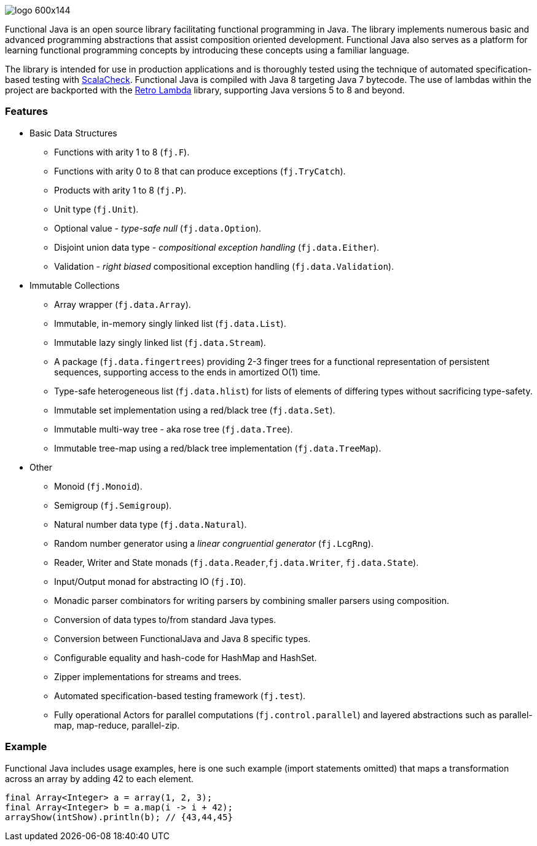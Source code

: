 :jbake-type: page
:jbake-tags: groovy, monad, functional programming, functor, kind, higher-order type, typeclass, applicative
:jbake-status: published

image::/img/logo-600x144.png[]

Functional Java is an open source library facilitating functional programming in Java.  The library implements numerous basic and advanced programming abstractions that assist composition oriented development.  Functional Java also serves as a platform for learning functional programming concepts by introducing these concepts using a familiar language.

The library is intended for use in production applications and is thoroughly tested using the technique of automated specification-based testing with http://www.scalacheck.org[ScalaCheck].  Functional Java is compiled with Java 8 targeting Java 7 bytecode.  The use of lambdas within the project are backported with the https://github.com/orfjackal/retrolambda[Retro Lambda] library, supporting Java versions 5 to 8 and beyond.

=== Features

* Basic Data Structures
** Functions with arity 1 to 8 (`fj.F`).
** Functions with arity 0 to 8 that can produce exceptions (`fj.TryCatch`).
** Products with arity 1 to 8 (`fj.P`).
** Unit type (`fj.Unit`).
** Optional value - _type-safe null_ (`fj.data.Option`).
** Disjoint union data type - _compositional exception handling_ (`fj.data.Either`).
** Validation - _right biased_ compositional exception handling (`fj.data.Validation`).
* Immutable Collections
** Array wrapper (`fj.data.Array`).
** Immutable, in-memory singly linked list (`fj.data.List`).
** Immutable lazy singly linked list (`fj.data.Stream`).
** A package (`fj.data.fingertrees`) providing 2-3 finger trees for a functional representation of persistent sequences, supporting access to the ends in amortized O(1) time.
** Type-safe heterogeneous list (`fj.data.hlist`) for lists of elements of differing types without sacrificing type-safety.
** Immutable set implementation using a red/black tree (`fj.data.Set`).
** Immutable multi-way tree - aka rose tree (`fj.data.Tree`).
** Immutable tree-map using a red/black tree implementation (`fj.data.TreeMap`).
* Other
** Monoid (`fj.Monoid`).
** Semigroup (`fj.Semigroup`).
** Natural number data type (`fj.data.Natural`).
** Random number generator using a _linear congruential generator_ (`fj.LcgRng`).
** Reader, Writer and State monads (`fj.data.Reader`,`fj.data.Writer`, `fj.data.State`).
** Input/Output monad for abstracting IO (`fj.IO`).
** Monadic parser combinators for writing parsers by combining smaller parsers using composition.
** Conversion of data types to/from standard Java types.
** Conversion between FunctionalJava and Java 8 specific types.
** Configurable equality and hash-code for HashMap and HashSet.
** Zipper implementations for streams and trees.
** Automated specification-based testing framework (`fj.test`).
** Fully operational Actors for parallel computations (`fj.control.parallel`) and layered abstractions such as parallel-map, map-reduce, parallel-zip.

=== Example

Functional Java includes usage examples, here is one such example (import statements omitted) that maps a transformation across an array by adding 42 to each element.

[source,java,numbered]
----
final Array<Integer> a = array(1, 2, 3);
final Array<Integer> b = a.map(i -> i + 42);
arrayShow(intShow).println(b); // {43,44,45}
----

